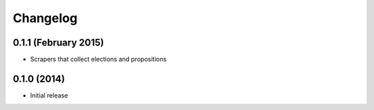 Changelog
=========

0.1.1 (February 2015)
---------------------

* Scrapers that collect elections and propositions

0.1.0 (2014)
--------------------

* Initial release